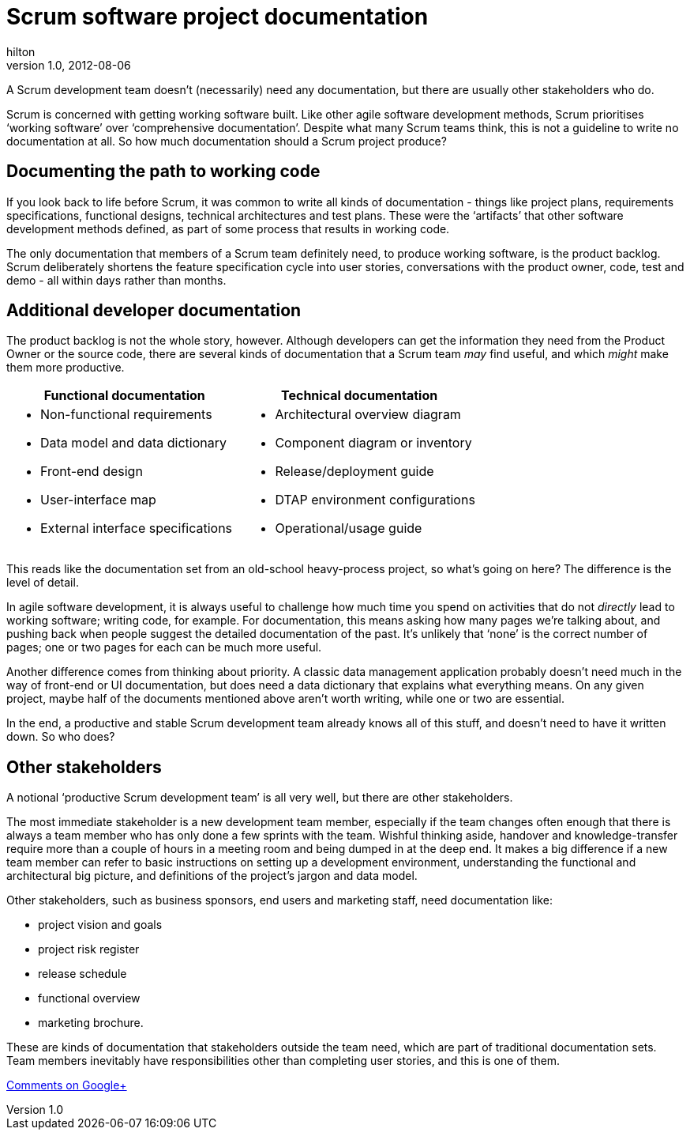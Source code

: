 = Scrum software project documentation
hilton
v1.0, 2012-08-06
:title: Scrum software project documentation environment set-up
:tags: [scrum,methodology]

A Scrum development team doesn’t
(necessarily) need any documentation, but there are usually other
stakeholders who do.

Scrum is concerned with getting working software built. Like other agile
software development methods, Scrum prioritises ‘working software’ over
‘comprehensive documentation’. Despite what many Scrum teams think, this
is not a guideline to write no documentation at all. So how much
documentation should a Scrum project produce?

[[workingcode]]
== Documenting the path to working code

If you look back to life before Scrum, it was common to write all kinds
of documentation - things like project plans, requirements
specifications, functional designs, technical architectures and test
plans. These were the ‘artifacts’ that other software development
methods defined, as part of some process that results in working code.

The only documentation that members of a Scrum team definitely need, to
produce working software, is the product backlog. Scrum deliberately
shortens the feature specification cycle into user stories,
conversations with the product owner, code, test and demo - all within
days rather than months.

[[additional]]
== Additional developer documentation

The product backlog is not the whole story, however. Although developers
can get the information they need from the Product Owner or the source
code, there are several kinds of documentation that a Scrum team _may_
find useful, and which _might_ make them more productive.

[width="100%",cols="50%,50%",options="header",]
|===
|Functional documentation |Technical documentation
a|
* Non-functional requirements 
* Data model and data dictionary
* Front-end design
* User-interface map
* External interface specifications

a|
* Architectural overview diagram 
* Component diagram or inventory
* Release/deployment guide
* DTAP environment configurations
* Operational/usage guide

|===

This reads like the documentation set from an old-school heavy-process
project, so what’s going on here? The difference is the level of detail.

In agile software development, it is always useful to challenge how much
time you spend on activities that do not _directly_ lead to working
software; writing code, for example. For documentation, this means
asking how many pages we’re talking about, and pushing back when people
suggest the detailed documentation of the past. It’s unlikely that
‘none’ is the correct number of pages; one or two pages for each can be
much more useful.

Another difference comes from thinking about priority. A classic data
management application probably doesn’t need much in the way of
front-end or UI documentation, but does need a data dictionary that
explains what everything means. On any given project, maybe half of the
documents mentioned above aren’t worth writing, while one or two are
essential.

In the end, a productive and stable Scrum development team already knows
all of this stuff, and doesn’t need to have it written down. So who
does?

[[stakeholders]]
== Other stakeholders

A notional ‘productive Scrum development team’ is all very well, but
there are other stakeholders.

The most immediate stakeholder is a new development team member,
especially if the team changes often enough that there is always a team
member who has only done a few sprints with the team. Wishful thinking
aside, handover and knowledge-transfer require more than a couple of
hours in a meeting room and being dumped in at the deep end. It makes a
big difference if a new team member can refer to basic instructions on
setting up a development environment, understanding the functional and
architectural big picture, and definitions of the project’s jargon and
data model.

Other stakeholders, such as business sponsors, end users and marketing
staff, need documentation like:

* project vision and goals
* project risk register
* release schedule
* functional overview
* marketing brochure.

These are kinds of documentation that stakeholders outside the team
need, which are part of traditional documentation sets. Team members
inevitably have responsibilities other than completing user stories, and
this is one of them.

https://plus.google.com/107170847819841716154/posts/McycFSutKFX[Comments
on Google+]

